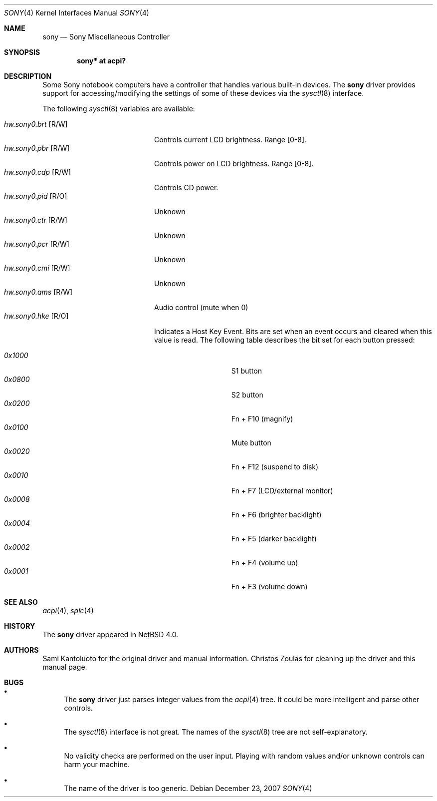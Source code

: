 .\" $NetBSD$
.\"
.\" Copyright (c) 2005 The NetBSD Foundation, Inc.
.\" All rights reserved.
.\"
.\" This code is derived from software contributed to The NetBSD Foundation
.\" by Christos Zoulas.
.\"
.\" Redistribution and use in source and binary forms, with or without
.\" modification, are permitted provided that the following conditions
.\" are met:
.\" 1. Redistributions of source code must retain the above copyright
.\"    notice, this list of conditions and the following disclaimer.
.\" 2. Redistributions in binary form must reproduce the above copyright
.\"    notice, this list of conditions and the following disclaimer in the
.\"    documentation and/or other materials provided with the distribution.
.\"
.\" THIS SOFTWARE IS PROVIDED BY THE NETBSD FOUNDATION, INC. AND CONTRIBUTORS
.\" ``AS IS'' AND ANY EXPRESS OR IMPLIED WARRANTIES, INCLUDING, BUT NOT LIMITED
.\" TO, THE IMPLIED WARRANTIES OF MERCHANTABILITY AND FITNESS FOR A PARTICULAR
.\" PURPOSE ARE DISCLAIMED.  IN NO EVENT SHALL THE FOUNDATION OR CONTRIBUTORS
.\" BE LIABLE FOR ANY DIRECT, INDIRECT, INCIDENTAL, SPECIAL, EXEMPLARY, OR
.\" CONSEQUENTIAL DAMAGES (INCLUDING, BUT NOT LIMITED TO, PROCUREMENT OF
.\" SUBSTITUTE GOODS OR SERVICES; LOSS OF USE, DATA, OR PROFITS; OR BUSINESS
.\" INTERRUPTION) HOWEVER CAUSED AND ON ANY THEORY OF LIABILITY, WHETHER IN
.\" CONTRACT, STRICT LIABILITY, OR TORT (INCLUDING NEGLIGENCE OR OTHERWISE)
.\" ARISING IN ANY WAY OUT OF THE USE OF THIS SOFTWARE, EVEN IF ADVISED OF THE
.\" POSSIBILITY OF SUCH DAMAGE.
.\"
.Dd December 23, 2007
.Dt SONY 4
.Os
.Sh NAME
.Nm sony
.Nd Sony Miscellaneous Controller
.Sh SYNOPSIS
.Cd "sony*    at acpi?"
.Sh DESCRIPTION
Some
.Tn Sony
notebook computers have a controller that handles various built-in
devices.
The
.Nm
driver provides support for accessing/modifying the settings of
some of these devices via the
.Xr sysctl 8
interface.
.Pp
The following
.Xr sysctl 8
variables are available:
.Pp
.Bl -tag -width "hw.sony0.brt [R/W]" -compact
.It Em hw.sony0.brt Bq R/W
Controls current LCD brightness.
Range [0-8].
.It Em hw.sony0.pbr Bq R/W
Controls power on LCD brightness.
Range [0-8].
.It Em hw.sony0.cdp Bq R/W
Controls CD power.
.It Em hw.sony0.pid Bq R/O
Unknown
.It Em hw.sony0.ctr Bq R/W
Unknown
.It Em hw.sony0.pcr Bq R/W
Unknown
.It Em hw.sony0.cmi Bq R/W
Unknown
.It Em hw.sony0.ams Bq R/W
Audio control (mute when 0)
.It Em hw.sony0.hke Bq R/O
Indicates a Host Key Event.
Bits are set when an event occurs and cleared when this value is
read.
The following table describes the bit set for each button pressed:
.Pp
.Bl -tag -width 0x1000 -offset indent -compact
.It Em 0x1000
S1 button
.It Em 0x0800
S2 button
.It Em 0x0200
Fn + F10 (magnify)
.It Em 0x0100
Mute button
.It Em 0x0020
Fn + F12 (suspend to disk)
.It Em 0x0010
Fn + F7 (LCD/external monitor)
.It Em 0x0008
Fn + F6 (brighter backlight)
.It Em 0x0004
Fn + F5 (darker backlight)
.It Em 0x0002
Fn + F4 (volume up)
.It Em 0x0001
Fn + F3 (volume down)
.El
.El
.Sh SEE ALSO
.Xr acpi 4 ,
.Xr spic 4
.Sh HISTORY
The
.Nm
driver
appeared in
.Nx 4.0 .
.Sh AUTHORS
Sami Kantoluoto for the original driver and manual information.
Christos Zoulas for cleaning up the driver and this manual page.
.Sh BUGS
.Bl -bullet
.It
The
.Nm
driver just parses integer values from the
.Xr acpi 4
tree.
It could be more intelligent and parse other controls.
.It
The
.Xr sysctl 8
interface is not great.
The names of the
.Xr sysctl 8
tree are not self-explanatory.
.It
No validity checks are performed on the user input.
Playing with random values and/or unknown controls can harm your
machine.
.It
The name of the driver is too generic.
.El
